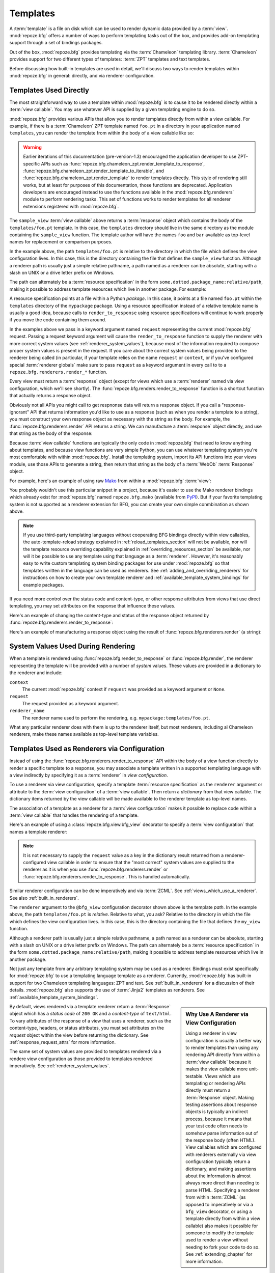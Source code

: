 .. _templates_chapter:

Templates
=========

A :term:`template` is a file on disk which can be used to render
dynamic data provided by a :term:`view`.  :mod:`repoze.bfg` offers a
number of ways to perform templating tasks out of the box, and
provides add-on templating support through a set of bindings packages.

Out of the box, :mod:`repoze.bfg` provides templating via the
:term:`Chameleon` templating library.  :term:`Chameleon` provides
support for two different types of templates: :term:`ZPT` templates
and text templates.

Before discussing how built-in templates are used in
detail, we'll discuss two ways to render templates within
:mod:`repoze.bfg` in general: directly, and via renderer
configuration.

.. index::
   single: templates used directly
   single: Mako

.. _templates_used_directly:

Templates Used Directly
-----------------------

The most straightforward way to use a template within
:mod:`repoze.bfg` is to cause it to be rendered directly within a
:term:`view callable`.  You may use whatever API is supplied by a
given templating engine to do so.

:mod:`repoze.bfg` provides various APIs that allow you to render
templates directly from within a view callable.  For example, if there
is a :term:`Chameleon` ZPT template named ``foo.pt`` in a directory in
your application named ``templates``, you can render the template from
within the body of a view callable like so:

.. code-block:: python
   :linenos:

   from repoze.bfg.renderers import render_to_response

   def sample_view(request):
       return render_to_response('templates/foo.pt', foo=1, bar=2, 
                                 request=request)

.. warning:: Earlier iterations of this documentation
   (pre-version-1.3) encouraged the application developer to use
   ZPT-specific APIs such as
   :func:`repoze.bfg.chameleon_zpt.render_template_to_response`,
   :func:`repoze.bfg.chameleon_zpt.render_template_to_iterable`, and
   :func:`repoze.bfg.chameleon_zpt.render_template` to render
   templates directly.  This style of rendering still works, but at
   least for purposes of this documentation, those functions are
   deprecated.  Application developers are encouraged instead to use
   the functions available in the :mod:`repoze.bfg.renderers` module
   to perform rendering tasks.  This set of functions works to render
   templates for all renderer extensions registered with
   :mod:`repoze.bfg`.

The ``sample_view`` :term:`view callable` above returns a
:term:`response` object which contains the body of the
``templates/foo.pt`` template.  In this case, the ``templates``
directory should live in the same directory as the module containing
the ``sample_view`` function.  The template author will have the names
``foo`` and ``bar`` available as top-level names for replacement or
comparison purposes.

In the example above, the path ``templates/foo.pt`` is relative to the
directory in which the file which defines the view configuration
lives.  In this case, this is the directory containing the file that
defines the ``sample_view`` function.  Although a renderer path is
usually just a simple relative pathname, a path named as a renderer
can be absolute, starting with a slash on UNIX or a drive letter
prefix on Windows.

The path can alternately be a :term:`resource specification` in the
form ``some.dotted.package_name:relative/path``, making it possible to
address template resources which live in another package.  For
example:

.. code-block:: python
   :linenos:

   from repoze.bfg.renderers import render_to_response

   def sample_view(request):
       return render_to_response('mypackage:templates/foo.pt', foo=1, bar=2,
                                 request=request)

A resource specification points at a file within a Python *package*.
In this case, it points at a file named ``foo.pt`` within the
``templates`` directory of the ``mypackage`` package.  Using a
resource specification instead of a relative template name is usually
a good idea, because calls to ``render_to_response`` using resource
specifications will continue to work properly if you move the code
containing them around.

In the examples above we pass in a keyword argument named ``request``
representing the current :mod:`repoze.bfg` request. Passing a request
keyword argument will cause the ``render_to_response`` function to
supply the renderer with more correct system values (see
:ref:`renderer_system_values`), because most of the information
required to compose proper system values is present in the request.
If you care about the correct system values being provided to the
renderer being called (in particular, if your template relies on the
name ``request`` or ``context``, or if you've configured special
:term:`renderer globals` make sure to pass ``request`` as a keyword
argument in every call to to a ``repoze.bfg.renderers.render_*``
function.

Every view must return a :term:`response` object (except for views
which use a :term:`renderer` named via view configuration, which we'll
see shortly).  The :func:`repoze.bfg.renders.render_to_response`
function is a shortcut function that actually returns a response
object.

Obviously not all APIs you might call to get respnonse data will
return a response object.  If you call a "response-ignorant" API that
returns information you'd like to use as a response (such as when you
render a template to a string), you must construct your own response
object as necessary with the string as the body.  For example, the
:func:`repoze.bfg.renderers.render` API returns a string.  We can
manufacture a :term:`response` object directly, and use that string as
the body of the response:

.. code-block:: python
   :linenos:

   from repoze.bfg.renderers import render
   from webob import Response

   def sample_view(request):
       result = render('mypackage:templates/foo.pt', foo=1, bar=2, 
                       request=request)
       response = Response(result)
       return response

Because :term:`view callable` functions are typically the only code in
:mod:`repoze.bfg` that need to know anything about templates, and
because view functions are very simple Python, you can use whatever
templating system you're most comfortable with within
:mod:`repoze.bfg`.  Install the templating system, import its API
functions into your views module, use those APIs to generate a string,
then return that string as the body of a :term:`WebOb`
:term:`Response` object.

For example, here's an example of using raw `Mako
<http://www.makotemplates.org/>`_ from within a :mod:`repoze.bfg`
:term:`view`:

.. ignore-next-block
.. code-block:: python
   :linenos:

   from mako.template import Template
   from webob import Response

   def make_view(request):
       template = Template(filename='/templates/template.mak')
       result = template.render(name=request.params['name'])
       response = Response(result)
       return response

You probably wouldn't use this particular snippet in a project,
because it's easier to use the Mako renderer bindings which already
exist for :mod:`repoze.bfg` named ``repoze.bfg.mako`` (available from
`PyPI <http://pypi.python.org/pypi/repoze.bfg.mako>`_).  But if your
favorite templating system is not supported as a renderer extension
for BFG, you can create your own simple conmbination as shown above.

.. note::

   If you use third-party templating languages without cooperating BFG
   bindings directly within view callables, the auto-template-reload
   strategy explained in :ref:`reload_templates_section` will not be
   available, nor will the template resource overriding capability
   explained in :ref:`overriding_resources_section` be available, nor
   will it be possible to use any template using that language as a
   :term:`renderer`.  However, it's reasonably easy to write custom
   templating system binding packages for use under :mod:`repoze.bfg`
   so that templates written in the language can be used as renderers.
   See :ref:`adding_and_overriding_renderers` for instructions on how
   to create your own template renderer and
   :ref:`available_template_system_bindings` for example packages.

If you need more control over the status code and content-type, or
other response attributes from views that use direct templating, you
may set attributes on the response that influence these values.

Here's an example of changing the content-type and status of the
response object returned by
:func:`repoze.bfg.renderers.render_to_response`:

.. code-block:: python
   :linenos:

   from repoze.bfg.renderers.render_to_response

   def sample_view(request):
       response = render_to_response('templates/foo.pt', foo=1, bar=2, 
                                     request=request)
       response.content_type = 'text/plain'
       response.status_int = 204
       return response

Here's an example of manufacturing a response object using the result
of :func:`repoze.bfg.renderers.render` (a string):

.. code-block:: python
   :linenos:

   from repoze.bfg.renderers import render
   from webob import Response
   def sample_view(request):
       result = render('mypackage:templates/foo.pt', foo=1, bar=2, 
                       request=request)
       response = Response(result)
       response.content_type = 'text/plain'
       return response

.. index::
   single: templates used as renderers
   single: template renderers
   single: renderer (template)


.. _renderer_system_values:

System Values Used During Rendering
-----------------------------------

When a template is rendered using
:func:`repoze.bfg.render_to_response` or :func:`repoze.bfg.render`,
the renderer representing the template will be provided with a number
of *system* values.  These values are provided in a dictionary to the
renderer and include:

``context``
  The current :mod:`repoze.bfg` context if ``request`` was provided as
  a keyword argument or ``None``.

``request``
  The request provided as a keyword argument.

``renderer_name``
  The renderer name used to perform the rendering,
  e.g. ``mypackage:templates/foo.pt``.

What any particular renderer does with them is up to the renderer
itself, but most renderers, including al Chameleon renderers, make
these names available as top-level template variables.

.. _templates_used_as_renderers:

Templates Used as Renderers via Configuration
---------------------------------------------

Instead of using the :func:`repoze.bfg.renderers.render_to_response`
API within the body of a view function directly to render a specific
template to a response, you may associate a template written in a
supported templating language with a view indirectly by specifying it
as a :term:`renderer` in *view configuration*.

To use a renderer via view configuration, specify a template
:term:`resource specification` as the ``renderer`` argument or
attribute to the :term:`view configuration` of a :term:`view
callable`.  Then return a *dictionary* from that view callable.  The
dictionary items returned by the view callable will be made available
to the renderer template as top-level names.

The association of a template as a renderer for a :term:`view
configuration` makes it possible to replace code within a :term:`view
callable` that handles the rendering of a template.

Here's an example of using a :class:`repoze.bfg.view.bfg_view`
decorator to specify a :term:`view configuration` that names a
template renderer:

.. code-block:: python
   :linenos:

   from repoze.bfg.view import bfg_view

   @bfg_view(renderer='templates/foo.pt')
   def my_view(request):
       return {'foo':1, 'bar':2}

.. note:: It is not necessary to supply the ``request`` value as a key
   in the dictionary result returned from a renderer-configured view
   callable in order to ensure that the "most correct" system values
   are supplied to the renderer as it is when you use
   :func:`repoze.bfg.renderers.render` or
   :func:`repoze.bfg.renderers.render_to_response`.  This is handled
   automatically.

Similar renderer configuration can be done imperatively and via
:term:`ZCML`.  See :ref:`views_which_use_a_renderer`.  See also
:ref:`built_in_renderers`.

The ``renderer`` argument to the ``@bfg_view`` configuration decorator
shown above is the template *path*.  In the example above, the path
``templates/foo.pt`` is *relative*.  Relative to what, you ask?
Relative to the directory in which the file which defines the view
configuration lives.  In this case, this is the directory containing
the file that defines the ``my_view`` function.

Although a renderer path is usually just a simple relative pathname, a
path named as a renderer can be absolute, starting with a slash on
UNIX or a drive letter prefix on Windows.  The path can alternately be
a :term:`resource specification` in the form
``some.dotted.package_name:relative/path``, making it possible to
address template resources which live in another package.

Not just any template from any arbitrary templating system may be used
as a renderer.  Bindings must exist specifically for :mod:`repoze.bfg`
to use a templating language template as a renderer.  Currently,
:mod:`repoze.bfg` has built-in support for two Chameleon templating
languages: ZPT and text.  See :ref:`built_in_renderers` for a
discussion of their details.  :mod:`repoze.bfg` also supports the use
of :term:`Jinja2` templates as renderers.  See
:ref:`available_template_system_bindings`.

.. sidebar:: Why Use A Renderer via View Configuration

   Using a renderer in view configuration is usually a better way to
   render templates than using any rendering API directly from within
   a :term:`view callable` because it makes the view callable more
   unit-testable.  Views which use templating or rendering APIs
   directly must return a :term:`Response` object.  Making testing
   assertions about response objects is typically an indirect process,
   because it means that your test code often needs to somehow parse
   information out of the response body (often HTML).  View callables
   which are configured with renderers externally via view
   configuration typically return a dictionary, and making assertions
   about the information is almost always more direct than needing to
   parse HTML.  Specifying a renderer from within :term:`ZCML` (as
   opposed to imperatively or via a ``bfg_view`` decorator, or using a
   template directly from within a view callable) also makes it
   possible for someone to modify the template used to render a view
   without needing to fork your code to do so.  See
   :ref:`extending_chapter` for more information.

By default, views rendered via a template renderer return a
:term:`Response` object which has a *status code* of ``200 OK`` and a
*content-type* of ``text/html``.  To vary attributes of the response
of a view that uses a renderer, such as the content-type, headers, or
status attributes, you must set attributes on the *request* object
within the view before returning the dictionary.  See
:ref:`response_request_attrs` for more information.

The same set of system values are provided to templates rendered via a
rendere view configuration as those provided to templates rendered
imperatively.  See :ref:`renderer_system_values`.


.. index::
   single: Chameleon ZPT templates
   single: ZPT templates (Chameleon)

.. _chameleon_zpt_templates:

:term:`Chameleon` ZPT Templates
-------------------------------

Like :term:`Zope`, :mod:`repoze.bfg` uses :term:`ZPT` (Zope Page
Templates) as its default templating language.  However,
:mod:`repoze.bfg` uses a different implementation of the :term:`ZPT`
specification than Zope does: the :term:`Chameleon` templating
engine. The Chameleon engine complies largely with the `Zope Page
Template <http://wiki.zope.org/ZPT/FrontPage>`_ template
specification.  However, it is significantly faster.

The language definition documentation for Chameleon ZPT-style
templates is available from `the Chameleon website
<http://chameleon.repoze.org/>`_.

.. warning:: 

   :term:`Chameleon` only works on :term:`CPython` platforms and
   :term:`Google App Engine`.  On :term:`Jython` and other non-CPython
   platforms, you should use ``repoze.bfg.jinja2`` instead.  See
   :ref:`available_template_system_bindings`.

Given that there is a :term:`Chameleon` ZPT template named ``foo.pt``
in a directory in your application named ``templates``, you can render
the template as a :term:`renderer` like so:

.. code-block:: python
   :linenos:

   from repoze.bfg.view import bfg_view

   @bfg_view(renderer='templates/foo.pt')
   def my_view(request):
       return {'foo':1, 'bar':2}

See also :ref:`built_in_renderers` for more general information about
renderers, including Chameleon ZPT renderers.

.. index::
   single: sample template

A Sample ZPT Template
~~~~~~~~~~~~~~~~~~~~~

Here's what a simple :term:`Chameleon` ZPT template used under
:mod:`repoze.bfg` might look like:

.. code-block:: xml
   :linenos:

    <!DOCTYPE html PUBLIC "-//W3C//DTD XHTML 1.0 Strict//EN" 
        "http://www.w3.org/TR/xhtml1/DTD/xhtml1-strict.dtd">
    <html xmlns="http://www.w3.org/1999/xhtml"
          xmlns:tal="http://xml.zope.org/namespaces/tal">
    <head>
        <meta http-equiv="content-type" content="text/html; charset=utf-8" />
        <title>${project} Application</title>
    </head>
      <body>
         <h1 class="title">Welcome to <code>${project}</code>, an
	  application generated by the <a
	  href="http://static.repoze.org/bfgdocs">repoze.bfg</a> web
	  application framework.</h1>
      </body>
    </html>

Note the use of :term:`Genshi` -style ``${replacements}`` above.  This
is one of the ways that :term:`Chameleon` ZPT differs from standard
ZPT.  The above template expects to find a ``project`` key in the set
of keywords passed in to it via :func:`repoze.bfg.renderers.render` or
:func:`repoze.bfg.renderers.render_to_response`. Typical ZPT
attribute-based syntax (e.g. ``tal:content`` and ``tal:replace``) also
works in these templates.

.. index::
   single: ZPT macros
   single: Chameleon ZPT macros

Using ZPT Macros in :mod:`repoze.bfg`
~~~~~~~~~~~~~~~~~~~~~~~~~~~~~~~~~~~~~

When a :term:`renderer` is used to render a template,
:mod:`repoze.bfg` makes at least two top-level names available to the
template by default: ``context`` and ``request``.  One of the common
needs in ZPT-based templates is to use one template's "macros" from within
a different template.  In Zope, this is typically handled by
retrieving the template from the ``context``.  But having a hold of
the context in :mod:`repoze.bfg` is not helpful: templates cannot
usually be retrieved from models.  To use macros in :mod:`repoze.bfg`,
you need to make the macro template itself available to the rendered
template by passing the template in which the macro is defined (or even
the macro itself) *into* the rendered template.  To make a macro
available to the rendered template, you can retrieve a different
template using the :func:`repoze.bfg.chameleon_zpt.get_template` API,
and pass it in to the template being rendered.  For example, using a
:term:`view configuration` via a :class:`repoze.bfg.view.bfg_view`
decorator that uses a :term:`renderer`:

.. code-block:: python
   :linenos:

   from repoze.bfg.chameleon_zpt import get_template
   from repoze.bfg.view import bfg_view

   @bfg_view(renderer='templates/mytemplate.pt')
   def my_view(request):
       main = get_template('templates/master.pt')
       return {'main':main}

Where ``templates/master.pt`` might look like so:

.. code-block:: xml
   :linenos:

    <html xmlns="http://www.w3.org/1999/xhtml" 
          xmlns:tal="http://xml.zope.org/namespaces/tal"
          xmlns:metal="http://xml.zope.org/namespaces/metal">
      <span metal:define-macro="hello">
        <h1>
          Hello <span metal:define-slot="name">Fred</span>!
        </h1>
      </span>
    </html>

And ``templates/mytemplate.pt`` might look like so:

.. code-block:: xml
   :linenos:

    <html xmlns="http://www.w3.org/1999/xhtml" 
          xmlns:tal="http://xml.zope.org/namespaces/tal"
          xmlns:metal="http://xml.zope.org/namespaces/metal">
      <span metal:use-macro="main.macros['hello']">
        <span metal:fill-slot="name">Chris</span>
      </span>
    </html>

.. index::
   single: Chameleon text templates

.. _chameleon_text_templates:

Templating with :term:`Chameleon` Text Templates
------------------------------------------------

:mod:`repoze.bfg` also allows for the use of templates which are
composed entirely of non-XML text via :term:`Chameleon`.  To do so,
you can create templates that are entirely composed of text except for
``${name}`` -style substitution points.

Here's an example usage of a Chameleon text template.  Create a file
on disk named ``mytemplate.txt`` in your project's ``templates``
directory with the following contents::

   Hello, ${name}!

Then in your project's ``views.py`` module, you can create a view
which renders this template:

.. code-block:: python
   :linenos:

   from repoze.bfg.chameleon_zpt import get_template
   from repoze.bfg.view import bfg_view

   @bfg_view(renderer='templates/mytemplate.txt')
   def my_view(request):
       return {'name':'world'}

When the template is rendered, it will show:

.. code-block:: text

   Hello, world!

If you'd rather use templates directly within a view callable (without
the indirection of using a renderer), see :ref:`chameleon_text_module`
for the API description.

See also :ref:`built_in_renderers` for more general information about
renderers, including Chameleon text renderers.

.. index::
   single: template renderer side effects

Side Effects of Rendering a Chameleon Template
----------------------------------------------

When a Chameleon template is rendered from a file, the templating
engine writes a file in the same directory as the template file itself
as a kind of cache, in order to do less work the next time the
template needs to be read from disk. If you see "strange" ``.py``
files showing up in your ``templates`` directory (or otherwise
directly "next" to your templates), it is due to this feature.

If you're using a version control system such as Subversion, you
should cause it to ignore these files.  Here's the contents of the
author's ``svn propedit svn:ignore .`` in each of my ``templates``
directories.

.. code-block:: bash
   :linenos:

   *.pt.py
   *.txt.py

Note that I always name my Chameleon ZPT template files with a ``.pt``
extension and my Chameleon text template files with a ``.txt``
extension so that these ``svn:ignore`` patterns work.

.. index::
   single: automatic reloading of templates
   single: template automatic reload

.. _reload_templates_section:

Automatically Reloading Templates
---------------------------------

It's often convenient to see changes you make to a template file
appear immediately without needing to restart the application process.
:mod:`repoze.bfg` allows you to configure your application development
environment so that a change to a template will be automatically
detected, and the template will be reloaded on the next rendering.

.. warning:: auto-template-reload behavior is not recommended for
             production sites as it slows rendering slightly; it's
             usually only desirable during development.

In order to turn on automatic reloading of templates, you can use an
environment variable setting or a configuration file setting.

To use an environment variable, start your application under a shell
using the ``BFG_RELOAD_TEMPLATES`` operating system environment
variable set to ``1``, For example::

  $ BFG_RELOAD_TEMPLATES=1 bin/paster serve myproject.ini

To use a setting in the application ``.ini`` file for the same
purpose, set the ``reload_templates`` key to ``true`` within the
application's configuration section, e.g.::

  [app:main]
  use = egg:MyProject#app
  reload_templates = true

.. _debug_templates_section:

Nicer Exceptions in Templates
-----------------------------

The exceptions raised by Chameleon templates when a rendering fails
are sometimes less than helpful.  :mod:`repoze.bfg` allows you to
configure your application development environment so that exceptions
generated by Chameleon during template compilation and execution will
contain nicer debugging information.

.. warning:: template-debugging behavior is not recommended for
             production sites as it slows renderings; it's usually
             only desirable during development.

In order to turn on template exception debugging, you can use an
environment variable setting or a configuration file setting.

To use an environment variable, start your application under a shell
using the ``BFG_DEBUG_TEMPLATES`` operating system environment
variable set to ``1``, For example::

  $ BFG_DEBUG_TEMPLATES=1 bin/paster serve myproject.ini

To use a setting in the application ``.ini`` file for the same
purpose, set the ``debug_templates`` key to ``true`` within the
application's configuration section, e.g.::

  [app:main]
  use = egg:MyProject#app
  debug_templates = true

With template debugging off, a :exc:`NameError` exception resulting
from rendering a template with an undefined variable
(e.g. ``${wrong}``) might end like this::

  File "/home/fred/env/lib/python2.5/site-packages/Chameleon-1.2.3-py2.5.egg/chameleon/core/utils.py", line 332, in __getitem__
    raise NameError(key)
  NameError: wrong

Note that the exception has no information about which template was
being rendered when the error occured.  But with template debugging
on, an exception resulting from the same problem might end like so::

    RuntimeError: Caught exception rendering template.
     - Expression: ``wrong``
     - Filename:   /home/fred/env/bfgzodb/bfgzodb/templates/mytemplate.pt
     - Arguments:  renderer_name: bfgzodb:templates/mytemplate.pt
                   template: <PageTemplateFile - at 0x1d2ecf0>
                   xincludes: <XIncludes - at 0x1d3a130>
                   request: <Request - at 0x1d2ecd0>
                   project: bfgzodb
                   macros: <Macros - at 0x1d3aed0>
                   context: <MyModel None at 0x1d39130>
                   view: <function my_view at 0x1d23570>

    NameError: wrong

The latter tells you which template the error occurred in, as well as
displaying the arguments passed to the template itself.

.. note::

   Turning on ``debug_templates`` has the same effect as using the
   Chameleon environment variable ``CHAMELEON_DEBUG``.  See `Chameleon
   Environment Variables
   <http://chameleon.repoze.org/docs/latest/config.html#environment-variables>`_
   for more information.

.. index::
   single: template internationalization
   single: internationalization (of templates)

:term:`Chameleon` Template Internationalization
-----------------------------------------------

See :ref:`chameleon_translation_strings` for information about
supporting internationalized units of text within :term:`Chameleon`
templates.

.. index::
   single: template system bindings
   single: Jinja2

.. _available_template_system_bindings:

Available Add-On Template System Bindings
-----------------------------------------

Jinja2 template bindings are available for :mod:`repoze.bfg` in the
``repoze.bfg.jinja2`` package.  It lives in the Repoze Subversion
repository at `http://svn.repoze.org/repoze.bfg.jinja2
<http://svn.repoze.org/repoze.bfg.jinja2>`_; it is also available from
:term:`PyPI`.

